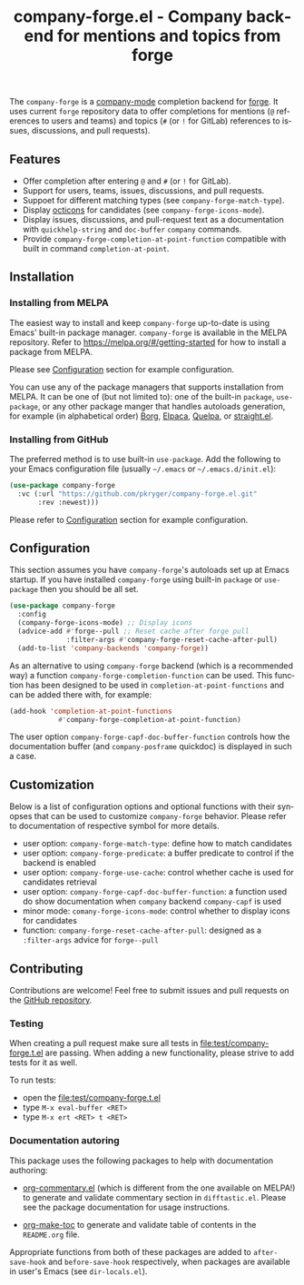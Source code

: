 #+title: company-forge.el - Company backend for mentions and topics from forge
#+author: Przemysław Kryger
#+language: en
#+startup: showeverything
#+startup: literallinks
#+options: toc:nil num:nil author:nil

#+html: <a href="https://melpa.org/#/company-forge"><img alt="MELPA" src="https://melpa.org/packages/company-forge-badge.svg"/></a>
#+html: <a href="https://github.com/pkryger/company-forge.el/actions/workflows/test.yml"><img alt="CI Tests" src="https://github.com/pkryger/company-forge.el/actions/workflows/test.yml/badge.svg"/></a>
#+html: <a href="https://coveralls.io/github/pkryger/company-forge.el?branch=main"><img alt="Coveralls" src="https://coveralls.io/repos/github/pkryger/company-forge.el/badge.svg?branch=main"/></a>

The =company-forge= is a
[[https://github.com/company-mode/company-mode][company-mode]] completion
backend for [[https://github.com/magit/forge][forge]].  It uses current =forge=
repository data to offer completions for mentions (~@~ references to users and
teams) and topics (~#~ (or ~!~ for GitLab) references to issues, discussions,
and pull requests).

** Table of Contents                                               :noexport:
:properties:
:toc:      :include all
:end:
:contents:
- [[#features][Features]]
- [[#installation][Installation]]
  - [[#installing-from-melpa][Installing from MELPA]]
  - [[#installing-from-github][Installing from GitHub]]
- [[#configuration][Configuration]]
- [[#customization][Customization]]
- [[#contributing][Contributing]]
  - [[#testing][Testing]]
  - [[#documentation-autoring][Documentation autoring]]
:end:

** Features
:properties:
:custom_id: features
:end:
- Offer completion after entering ~@~ and ~#~ (or ~!~ for GitLab).
- Support for users, teams, issues, discussions, and pull requests.
- Suppoet for different matching types (see =company-forge-match-type=).
- Display [[https://github.com/primer/octicons][octicons]] for candidates (see
  ~company-forge-icons-mode~).
- Display issues, discussions, and pull-request text as a documentation with
  =quickhelp-string= and =doc-buffer= =company= commands.
- Provide ~company-forge-completion-at-point-function~ compatible with built in
  command ~completion-at-point~.

** Installation
:properties:
:custom_id: installation
:end:
*** Installing from MELPA
:properties:
:custom_id: installing-from-melpa
:end:
The easiest way to install and keep =company-forge= up-to-date is using Emacs'
built-in package manager.  =company-forge= is available in the MELPA
repository.  Refer to https://melpa.org/#/getting-started for how to install a
package from MELPA.

Please see [[#configuration][Configuration]] section for example configuration.

You can use any of the package managers that supports installation from MELPA.
It can be one of (but not limited to): one of the built-in =package=,
=use-package=, or any other package manger that handles autoloads generation,
for example (in alphabetical order)
[[https://github.com/emacscollective/borg][Borg]],
[[https://github.com/progfolio/elpaca][Elpaca]],
[[https://github.com/quelpa/quelpa][Quelpa]], or
[[https://github.com/radian-software/straight.el][straight.el]].


*** Installing from GitHub
:properties:
:custom_id: installing-from-github
:end:
The preferred method is to use built-in =use-package=.  Add the following to
your Emacs configuration file (usually =~/.emacs= or =~/.emacs.d/init.el=):

#+begin_src emacs-lisp :results value silent
(use-package company-forge
  :vc (:url "https://github.com/pkryger/company-forge.el.git"
       :rev :newest)))
#+end_src

Please refer to [[#configuration][Configuration]] section for example configuration.

** Configuration
:properties:
:custom_id: configuration
:end:
This section assumes you have =company-forge='s autoloads set up at Emacs startup.
If you have installed =company-forge= using built-in =package= or =use-package=
then you should be all set.

#+begin_src emacs-lisp :results value silent
(use-package company-forge
  :config
  (company-forge-icons-mode) ;; Display icons
  (advice-add #'forge--pull ;; Reset cache after forge pull
              :filter-args #'company-forge-reset-cache-after-pull)
  (add-to-list 'company-backends 'company-forge))
#+end_src

As an alternative to using ~company-forge~ backend (which is a recommended way)
a function ~company-forge-completion-function~ can be used.  This function has
been designed to be used in ~completion-at-point-functions~ and can be added
there with, for example:

#+begin_src emacs-lisp :results value silent
(add-hook 'completion-at-point-functions
            #'company-forge-completion-at-point-function)
#+end_src

The user option ~company-forge-capf-doc-buffer-function~ controls how the
documentation buffer (and =company-posframe= quickdoc) is displayed in such a
case.

** Customization
:properties:
:custom_id: customization
:end:
Below is a list of configuration options and optional functions with their
synopses that can be used to customize =company-forge= behavior.  Please refer
to documentation of respective symbol for more details.

- user option: =company-forge-match-type=: define how to match candidates
- user option: =company-forge-predicate=: a buffer predicate to control if the
  backend is enabled
- user option: =company-forge-use-cache=: control whether cache is used for
  candidates retrieval
- user option: =company-forge-capf-doc-buffer-function=: a function used do
  show documentation when =company= backend ~company-capf~ is used
- minor mode: =comany-forge-icons-mode=: control whether to display icons for
  candidates
- function: =company-forge-reset-cache-after-pull=: designed as a
  =:filter-args= advice for =forge--pull=

** Contributing
:properties:
:custom_id: contributing
:end:
Contributions are welcome! Feel free to submit issues and pull requests on the
[[https://github.com/pkryger/company-forge.el][GitHub repository]].

*** Testing
:properties:
:custom_id: testing
:end:
When creating a pull request make sure all tests in
[[file:test/company-forge.t.el]] are passing.  When adding a new functionality,
please strive to add tests for it as well.

To run tests:
- open the [[file:test/company-forge.t.el]]
- type ~M-x eval-buffer <RET>~
- type ~M-x ert <RET> t <RET>~

*** Documentation autoring
:properties:
:custom_id: documentation-authoring
:end:
This package uses the following packages to help with documentation authoring:

- [[https://github.com/pkryger/org-commentary.el][org-commentary.el]] (which is
  different from the one available on MELPA!) to generate and validate
  commentary section in =difftastic.el=.  Please see the package documentation
  for usage instructions.

- [[https://github.com/alphapapa/org-make-toc][org-make-toc]] to generate and
  validate table of contents in the =README.org= file.

Appropriate functions from both of these packages are added to
=after-save-hook= and =before-save-hook= respectively, when packages are
available in user's Emacs (see =dir-locals.el=).

** License                                                         :noexport:
:properties:
:custom_id: license
:end:
This package is licensed under the
[[https://github.com/pkryger/company-forge.el?tab=readme-ov-file#MIT-1-ov-file][MIT License]].

--------------

Happy coding! If you encounter any issues or have suggestions for improvements,
please don't hesitate to reach out on the
[[https://github.com/pkryger/company-forge.el][GitHub repository]].  Your feedback
is highly appreciated.

# LocalWords: MELPA DWIM
